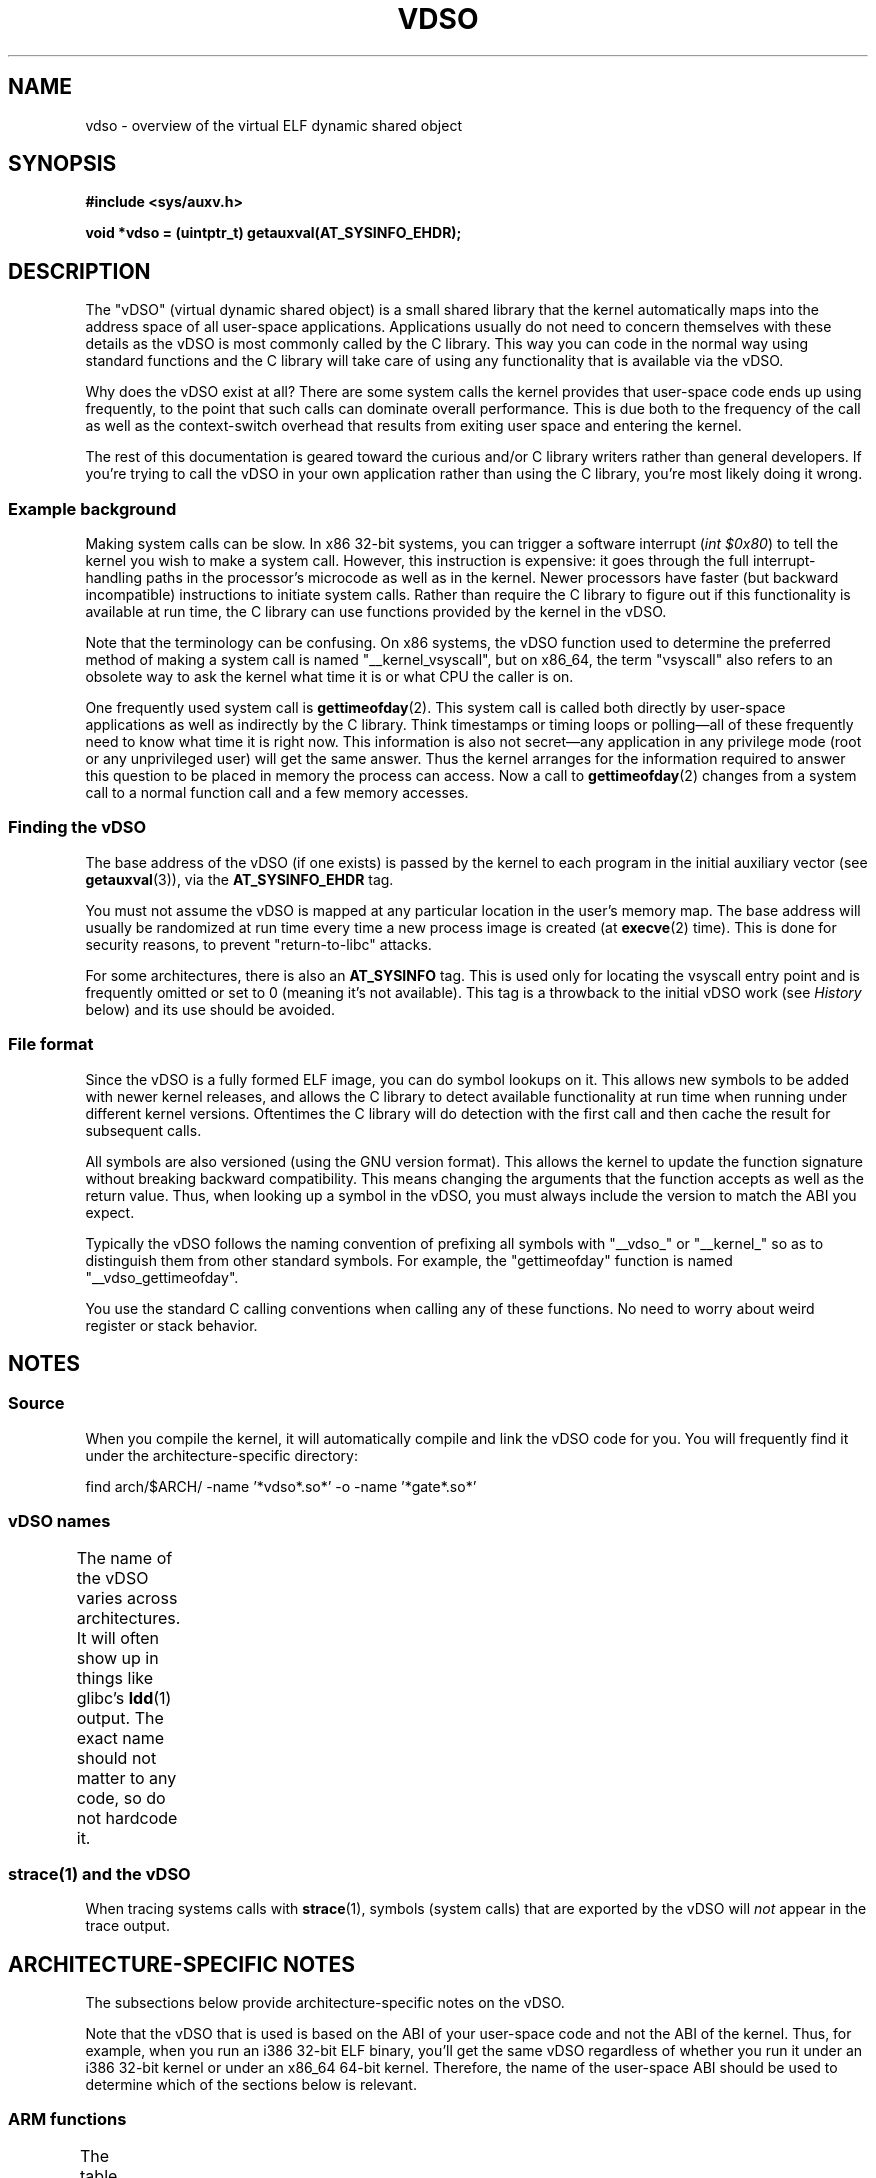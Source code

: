 .\" Written by Mike Frysinger <vapier@gentoo.org>
.\"
.\" %%%LICENSE_START(PUBLIC_DOMAIN)
.\" This page is in the public domain.
.\" %%%LICENSE_END
.\"
.\" Useful background:
.\"   http://articles.manugarg.com/systemcallinlinux2_6.html
.\"   https://lwn.net/Articles/446528/
.\"   http://www.linuxjournal.com/content/creating-vdso-colonels-other-chicken
.\"   http://www.trilithium.com/johan/2005/08/linux-gate/
.\"
.TH VDSO 7 2016-05-09 "Linux" "Linux Programmer's Manual"
.SH NAME
vdso \- overview of the virtual ELF dynamic shared object
.SH SYNOPSIS
.B #include <sys/auxv.h>

.B void *vdso = (uintptr_t) getauxval(AT_SYSINFO_EHDR);
.SH DESCRIPTION
The "vDSO" (virtual dynamic shared object) is a small shared library that
the kernel automatically maps into the
address space of all user-space applications.
Applications usually do not need to concern themselves with these details
as the vDSO is most commonly called by the C library.
This way you can code in the normal way using standard functions
and the C library will take care
of using any functionality that is available via the vDSO.

Why does the vDSO exist at all?
There are some system calls the kernel provides that
user-space code ends up using frequently,
to the point that such calls can dominate overall performance.
This is due both to the frequency of the call as well as the
context-switch overhead that results
from exiting user space and entering the kernel.

The rest of this documentation is geared toward the curious and/or
C library writers rather than general developers.
If you're trying to call the vDSO in your own application rather than using
the C library, you're most likely doing it wrong.
.SS Example background
Making system calls can be slow.
In x86 32-bit systems, you can trigger a software interrupt
.RI ( "int $0x80" )
to tell the kernel you wish to make a system call.
However, this instruction is expensive: it goes through
the full interrupt-handling paths
in the processor's microcode as well as in the kernel.
Newer processors have faster (but backward incompatible) instructions to
initiate system calls.
Rather than require the C library to figure out if this functionality is
available at run time,
the C library can use functions provided by the kernel in
the vDSO.

Note that the terminology can be confusing.
On x86 systems, the vDSO function
used to determine the preferred method of making a system call is
named "__kernel_vsyscall", but on x86_64,
the term "vsyscall" also refers to an obsolete way to ask the kernel
what time it is or what CPU the caller is on.

One frequently used system call is
.BR gettimeofday (2).
This system call is called both directly by user-space applications
as well as indirectly by
the C library.
Think timestamps or timing loops or polling\(emall of these
frequently need to know what time it is right now.
This information is also not secret\(emany application in any
privilege mode (root or any unprivileged user) will get the same answer.
Thus the kernel arranges for the information required to answer
this question to be placed in memory the process can access.
Now a call to
.BR gettimeofday (2)
changes from a system call to a normal function
call and a few memory accesses.
.SS Finding the vDSO
The base address of the vDSO (if one exists) is passed by the kernel to
each program in the initial auxiliary vector (see
.BR getauxval (3)),
via the
.B AT_SYSINFO_EHDR
tag.

You must not assume the vDSO is mapped at any particular location in the
user's memory map.
The base address will usually be randomized at run time every time a new
process image is created (at
.BR execve (2)
time).
This is done for security reasons,
to prevent "return-to-libc" attacks.

For some architectures, there is also an
.B AT_SYSINFO
tag.
This is used only for locating the vsyscall entry point and is frequently
omitted or set to 0 (meaning it's not available).
This tag is a throwback to the initial vDSO work (see
.IR History
below) and its use should be avoided.
.SS File format
Since the vDSO is a fully formed ELF image, you can do symbol lookups on it.
This allows new symbols to be added with newer kernel releases,
and allows the C library to detect available functionality at
run time when running under different kernel versions.
Oftentimes the C library will do detection with the first call and then
cache the result for subsequent calls.

All symbols are also versioned (using the GNU version format).
This allows the kernel to update the function signature without breaking
backward compatibility.
This means changing the arguments that the function accepts as well as the
return value.
Thus, when looking up a symbol in the vDSO,
you must always include the version
to match the ABI you expect.

Typically the vDSO follows the naming convention of prefixing
all symbols with "__vdso_" or "__kernel_"
so as to distinguish them from other standard symbols.
For example, the "gettimeofday" function is named "__vdso_gettimeofday".

You use the standard C calling conventions when calling
any of these functions.
No need to worry about weird register or stack behavior.
.SH NOTES
.SS Source
When you compile the kernel,
it will automatically compile and link the vDSO code for you.
You will frequently find it under the architecture-specific directory:

    find arch/$ARCH/ -name '*vdso*.so*' -o -name '*gate*.so*'
.\"
.SS vDSO names
The name of the vDSO varies across architectures.
It will often show up in things like glibc's
.BR ldd (1)
output.
The exact name should not matter to any code, so do not hardcode it.
.if t \{\
.ft CW
\}
.TS
l l.
user ABI	vDSO name
_
aarch64	linux-vdso.so.1
arm	linux-vdso.so.1
ia64	linux-gate.so.1
mips	linux-vdso.so.1
ppc/32	linux-vdso32.so.1
ppc/64	linux-vdso64.so.1
s390	linux-vdso32.so.1
s390x	linux-vdso64.so.1
sh	linux-gate.so.1
i386	linux-gate.so.1
x86_64	linux-vdso.so.1
x86/x32	linux-vdso.so.1
.TE
.if t \{\
.in
.ft P
\}
.SS strace(1) and the vDSO
When tracing systems calls with
.BR strace (1),
symbols (system calls) that are exported by the vDSO will
.I not
appear in the trace output.
.SH ARCHITECTURE-SPECIFIC NOTES
The subsections below provide architecture-specific notes
on the vDSO.

Note that the vDSO that is used is based on the ABI of your user-space code
and not the ABI of the kernel.
Thus, for example,
when you run an i386 32-bit ELF binary,
you'll get the same vDSO regardless of whether you run it under
an i386 32-bit kernel or under an x86_64 64-bit kernel.
Therefore, the name of the user-space ABI should be used to determine
which of the sections below is relevant.
.SS ARM functions
.\" See linux/arch/arm/vdso/vdso.lds.S
.\" Commit: 8512287a8165592466cb9cb347ba94892e9c56a5
The table below lists the symbols exported by the vDSO.
.if t \{\
.ft CW
\}
.TS
l l.
symbol	version
_
__vdso_gettimeofday	LINUX_2.6 (exported since Linux 4.1)
__vdso_clock_gettime	LINUX_2.6 (exported since Linux 4.1)
.TE
.if t \{\
.in
.ft P
\}

.\" See linux/arch/arm/kernel/entry-armv.S
.\" See linux/Documentation/arm/kernel_user_helpers.txt
Additionally, the ARM port has a code page full of utility functions.
Since it's just a raw page of code, there is no ELF information for doing
symbol lookups or versioning.
It does provide support for different versions though.

For information on this code page,
it's best to refer to the kernel documentation
as it's extremely detailed and covers everything you need to know:
.IR Documentation/arm/kernel_user_helpers.txt .
.SS aarch64 functions
.\" See linux/arch/arm64/kernel/vdso/vdso.lds.S
The table below lists the symbols exported by the vDSO.
.if t \{\
.ft CW
\}
.TS
l l.
symbol	version
_
__kernel_rt_sigreturn	LINUX_2.6.39
__kernel_gettimeofday	LINUX_2.6.39
__kernel_clock_gettime	LINUX_2.6.39
__kernel_clock_getres	LINUX_2.6.39
.TE
.if t \{\
.in
.ft P
\}
.SS bfin (Blackfin) functions
.\" See linux/arch/blackfin/kernel/fixed_code.S
.\" See http://docs.blackfin.uclinux.org/doku.php?id=linux-kernel:fixed-code
As this CPU lacks a memory management unit (MMU),
it doesn't set up a vDSO in the normal sense.
Instead, it maps at boot time a few raw functions into
a fixed location in memory.
User-space applications then call directly into that region.
There is no provision for backward compatibility
beyond sniffing raw opcodes,
but as this is an embedded CPU, it can get away with things\(emsome of the
object formats it runs aren't even ELF based (they're bFLT/FLAT).

For information on this code page,
it's best to refer to the public documentation:
.br
http://docs.blackfin.uclinux.org/doku.php?id=linux-kernel:fixed-code
.SS mips functions
.\" See linux/arch/mips/vdso/vdso.ld.S

The table below lists the symbols exported by the vDSO.
.if t \{\
.ft CW
\}
.TS
l l.
symbol	version
_
__kernel_gettimeofday	LINUX_2.6 (exported since Linux 4.4)
__kernel_clock_gettime	LINUX_2.6 (exported since Linux 4.4)
.TE
.if t \{\
.in
.ft P
\}

.br

.SS ia64 (Itanium) functions
.\" See linux/arch/ia64/kernel/gate.lds.S
.\" Also linux/arch/ia64/kernel/fsys.S and linux/Documentation/ia64/fsys.txt
The table below lists the symbols exported by the vDSO.
.if t \{\
.ft CW
\}
.TS
l l.
symbol	version
_
__kernel_sigtramp	LINUX_2.5
__kernel_syscall_via_break	LINUX_2.5
__kernel_syscall_via_epc	LINUX_2.5
.TE
.if t \{\
.in
.ft P
\}

The Itanium port is somewhat tricky.
In addition to the vDSO above, it also has "light-weight system calls"
(also known as "fast syscalls" or "fsys").
You can invoke these via the
.I __kernel_syscall_via_epc
vDSO helper.
The system calls listed here have the same semantics as if you called them
directly via
.BR syscall (2),
so refer to the relevant
documentation for each.
The table below lists the functions available via this mechanism.
.if t \{\
.ft CW
\}
.TS
l.
function
_
clock_gettime
getcpu
getpid
getppid
gettimeofday
set_tid_address
.TE
.if t \{\
.in
.ft P
\}
.SS parisc (hppa) functions
.\" See linux/arch/parisc/kernel/syscall.S
.\" See linux/Documentation/parisc/registers
The parisc port has a code page full of utility functions
called a gateway page.
Rather than use the normal ELF auxiliary vector approach,
it passes the address of
the page to the process via the SR2 register.
The permissions on the page are such that merely executing those addresses
automatically executes with kernel privileges and not in user space.
This is done to match the way HP-UX works.

Since it's just a raw page of code, there is no ELF information for doing
symbol lookups or versioning.
Simply call into the appropriate offset via the branch instruction,
for example:

    ble <offset>(%sr2, %r0)
.if t \{\
.ft CW
\}
.TS
l l.
offset	function
_
00b0	lws_entry
00e0	set_thread_pointer
0100	linux_gateway_entry (syscall)
0268	syscall_nosys
0274	tracesys
0324	tracesys_next
0368	tracesys_exit
03a0	tracesys_sigexit
03b8	lws_start
03dc	lws_exit_nosys
03e0	lws_exit
03e4	lws_compare_and_swap64
03e8	lws_compare_and_swap
0404	cas_wouldblock
0410	cas_action
.TE
.if t \{\
.in
.ft P
\}
.SS ppc/32 functions
.\" See linux/arch/powerpc/kernel/vdso32/vdso32.lds.S
The table below lists the symbols exported by the vDSO.
The functions marked with a
.I *
are available only when the kernel is
a PowerPC64 (64-bit) kernel.
.if t \{\
.ft CW
\}
.TS
l l.
symbol	version
_
__kernel_clock_getres	LINUX_2.6.15
__kernel_clock_gettime	LINUX_2.6.15
__kernel_datapage_offset	LINUX_2.6.15
__kernel_get_syscall_map	LINUX_2.6.15
__kernel_get_tbfreq	LINUX_2.6.15
__kernel_getcpu \fI*\fR	LINUX_2.6.15
__kernel_gettimeofday	LINUX_2.6.15
__kernel_sigtramp_rt32	LINUX_2.6.15
__kernel_sigtramp32	LINUX_2.6.15
__kernel_sync_dicache	LINUX_2.6.15
__kernel_sync_dicache_p5	LINUX_2.6.15
.TE
.if t \{\
.in
.ft P
\}

The
.B CLOCK_REALTIME_COARSE
and
.B CLOCK_MONOTONIC_COARSE
clocks are
.I not
supported by the
.I __kernel_clock_getres
and
.I __kernel_clock_gettime
interfaces;
the kernel falls back to the real system call.
.SS ppc/64 functions
.\" See linux/arch/powerpc/kernel/vdso64/vdso64.lds.S
The table below lists the symbols exported by the vDSO.
.if t \{\
.ft CW
\}
.TS
l l.
symbol	version
_
__kernel_clock_getres	LINUX_2.6.15
__kernel_clock_gettime	LINUX_2.6.15
__kernel_datapage_offset	LINUX_2.6.15
__kernel_get_syscall_map	LINUX_2.6.15
__kernel_get_tbfreq	LINUX_2.6.15
__kernel_getcpu	LINUX_2.6.15
__kernel_gettimeofday	LINUX_2.6.15
__kernel_sigtramp_rt64	LINUX_2.6.15
__kernel_sync_dicache	LINUX_2.6.15
__kernel_sync_dicache_p5	LINUX_2.6.15
.TE
.if t \{\
.in
.ft P
\}

The
.B CLOCK_REALTIME_COARSE
and
.B CLOCK_MONOTONIC_COARSE
clocks are
.I not
supported by the
.I __kernel_clock_getres
and
.I __kernel_clock_gettime
interfaces;
the kernel falls back to the real system call.
.SS s390 functions
.\" See linux/arch/s390/kernel/vdso32/vdso32.lds.S
The table below lists the symbols exported by the vDSO.
.if t \{\
.ft CW
\}
.TS
l l.
symbol	version
_
__kernel_clock_getres	LINUX_2.6.29
__kernel_clock_gettime	LINUX_2.6.29
__kernel_gettimeofday	LINUX_2.6.29
.TE
.if t \{\
.in
.ft P
\}
.SS s390x functions
.\" See linux/arch/s390/kernel/vdso64/vdso64.lds.S
The table below lists the symbols exported by the vDSO.
.if t \{\
.ft CW
\}
.TS
l l.
symbol	version
_
__kernel_clock_getres	LINUX_2.6.29
__kernel_clock_gettime	LINUX_2.6.29
__kernel_gettimeofday	LINUX_2.6.29
.TE
.if t \{\
.in
.ft P
\}
.SS sh (SuperH) functions
.\" See linux/arch/sh/kernel/vsyscall/vsyscall.lds.S
The table below lists the symbols exported by the vDSO.
.if t \{\
.ft CW
\}
.TS
l l.
symbol	version
_
__kernel_rt_sigreturn	LINUX_2.6
__kernel_sigreturn	LINUX_2.6
__kernel_vsyscall	LINUX_2.6
.TE
.if t \{\
.in
.ft P
\}
.SS i386 functions
.\" See linux/arch/x86/vdso/vdso32/vdso32.lds.S
The table below lists the symbols exported by the vDSO.
.if t \{\
.ft CW
\}
.TS
l l.
symbol	version
_
__kernel_sigreturn	LINUX_2.5
__kernel_rt_sigreturn	LINUX_2.5
__kernel_vsyscall	LINUX_2.5
.\" Added in 7a59ed415f5b57469e22e41fc4188d5399e0b194 and updated
.\" in 37c975545ec63320789962bf307f000f08fabd48.
__vdso_clock_gettime	LINUX_2.6 (exported since Linux 3.15)
__vdso_gettimeofday	LINUX_2.6 (exported since Linux 3.15)
__vdso_time	LINUX_2.6 (exported since Linux 3.15)
.TE
.if t \{\
.in
.ft P
\}
.SS x86_64 functions
.\" See linux/arch/x86/vdso/vdso.lds.S
The table below lists the symbols exported by the vDSO.
All of these symbols are also available without the "__vdso_" prefix, but
you should ignore those and stick to the names below.
.if t \{\
.ft CW
\}
.TS
l l.
symbol	version
_
__vdso_clock_gettime	LINUX_2.6
__vdso_getcpu	LINUX_2.6
__vdso_gettimeofday	LINUX_2.6
__vdso_time	LINUX_2.6
.TE
.if t \{\
.in
.ft P
\}
.SS x86/x32 functions
.\" See linux/arch/x86/vdso/vdso32.lds.S
The table below lists the symbols exported by the vDSO.
.if t \{\
.ft CW
\}
.TS
l l.
symbol	version
_
__vdso_clock_gettime	LINUX_2.6
__vdso_getcpu	LINUX_2.6
__vdso_gettimeofday	LINUX_2.6
__vdso_time	LINUX_2.6
.TE
.if t \{\
.in
.ft P
\}
.SS History
The vDSO was originally just a single function\(emthe vsyscall.
In older kernels, you might see that name
in a process's memory map rather than "vdso".
Over time, people realized that this mechanism
was a great way to pass more functionality
to user space, so it was reconceived as a vDSO in the current format.
.SH SEE ALSO
.BR syscalls (2),
.BR getauxval (3),
.BR proc (5)

The documents, examples, and source code in the Linux source code tree:
.in +4n
.nf

Documentation/ABI/stable/vdso
Documentation/ia64/fsys.txt
Documentation/vDSO/* (includes examples of using the vDSO)

find arch/ -iname '*vdso*' -o -iname '*gate*'
.fi
.in
.SH COLOPHON
This page is part of release 4.07 of the Linux
.I man-pages
project.
A description of the project,
information about reporting bugs,
and the latest version of this page,
can be found at
\%https://www.kernel.org/doc/man\-pages/.
